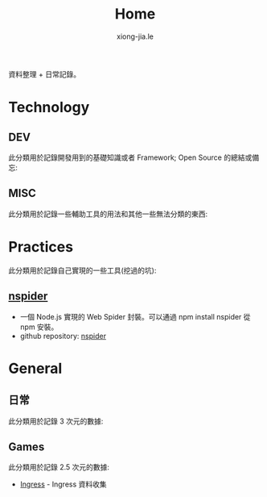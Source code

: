# -*- mode: org; mode: auto-fill -*-
#+TITLE: Home
#+AUTHOR: xiong-jia.le
#+EMAIL: lexiongjia@gmail.com
#+OPTIONS: num:nil
#+HTML_INCLUDE_STYLE: nil
#+HTML_HEAD: <link rel="stylesheet" type="text/css" href="/assets/css/main_v0.1.css" /> 

資料整理 + 日常記錄。

* Technology
** DEV
   此分類用於記錄開發用到的基礎知識或者 Framework; Open Source 的總結或備忘:

** MISC
   此分類用於記錄一些輔助工具的用法和其他一些無法分類的東西:

* Practices
  此分類用於記錄自己實現的一些工具(挖過的坑):
** [[https://www.npmjs.com/package/nspider][nspider]]
   - 一個 Node.js 實現的 Web Spider 封裝。可以通過 npm install nspider 從 npm 安裝。
   - github repository: [[https://github.com/xiongjia/nspider][nspider]]

* General
** 日常
   此分類用於記錄 3 次元的數據:

** Games
   此分類用於記錄 2.5 次元的數據:
   - [[file:game/ingress.org][Ingress]] - Ingress 資料收集
